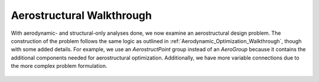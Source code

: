 .. _Aerostructural_Walkthrough:

Aerostructural Walkthrough
==========================

With aerodynamic- and structural-only analyses done, we now examine an aerostructural design problem.
The construction of the problem follows the same logic as outlined in :ref:`Aerodynamic_Optimization_Walkthrough`, though with some added details.
For example, we use an `AerostructPoint` group instead of an `AeroGroup` because it contains the additional components needed for aerostructural optimization.
Additionally, we have more variable connections due to the more complex problem formulation.

  .. embed-code::
      openaerostruct.tests.test_aerostruct.Test.test
      :layout: interleave
